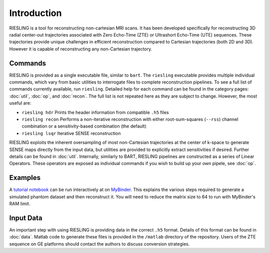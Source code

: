 Introduction
============

RIESLING is a tool for reconstructing non-cartesian MRI scans. It has been developed specifically for reconstructing 3D radial center-out trajectories associated with Zero Echo-Time (ZTE) or Ultrashort Echo-Time (UTE) sequences. These trajectories provide unique challenges in efficient reconstruction compared to Cartesian trajectories (both 2D and 3D). However it is capable of reconstructing any non-Cartesian trajectory.

Commands
--------

RIESLING is provided as a single executable file, similar to ``bart``. The ``riesling`` executable provides multiple individual commands, which vary from basic utilities to interrogate files to complete reconstruction pipelines. To see a full list of commands currently available, run ``riesling``. Detailed help for each command can be found in the category pages: :doc:`util`, :doc:`op`, and :doc:`recon`. The full list is not repeated here as they are subject to change. However, the most useful are:

- ``riesling hdr`` Prints the header information from compatible ``.h5`` files
- ``riesling recon`` Performs a non-iterative reconstruction with either root-sum-squares (``--rss``) channel combination or a sensitivity-based combination (the default)
- ``riesling lsqr`` Iterative SENSE reconstruction

RIESLING exploits the inherent oversampling of most non-Cartesian trajectories at the center of k-space to generate SENSE maps directly from the input data, but utilities are provided to explicitly extract sensitivities if desired. Further details can be found in :doc:`util`. Internally, similarly to BART, RIESLING pipelines are constructed as a series of Linear Operators. These operators are exposed as individual commands if you wish to build up your own pipele, see :doc:`op`.

Examples
--------

A `tutorial notebook <https://github.com/spinicist/riesling-examples/tutorial.ipynb>`_ can be run interactively at on `MyBinder <https://mybinder.org/v2/gh/spinicist/riesling-examples/HEAD?filepath=tutorial.ipynb>`_. This explains the various steps required to generate a simulated phantom dataset and then reconstruct it. You will need to reduce the matrix size to 64 to run with MyBinder's RAM limit.

Input Data
----------

An important step with using RIESLING is providing data in the correct ``.h5`` format. Details of this format can be found in :doc:`data`. Matlab code to generate these files is provided in the ``/matlab`` directory of the repository. Users of the ZTE sequence on GE platforms should contact the authors to discuss conversion strategies.
